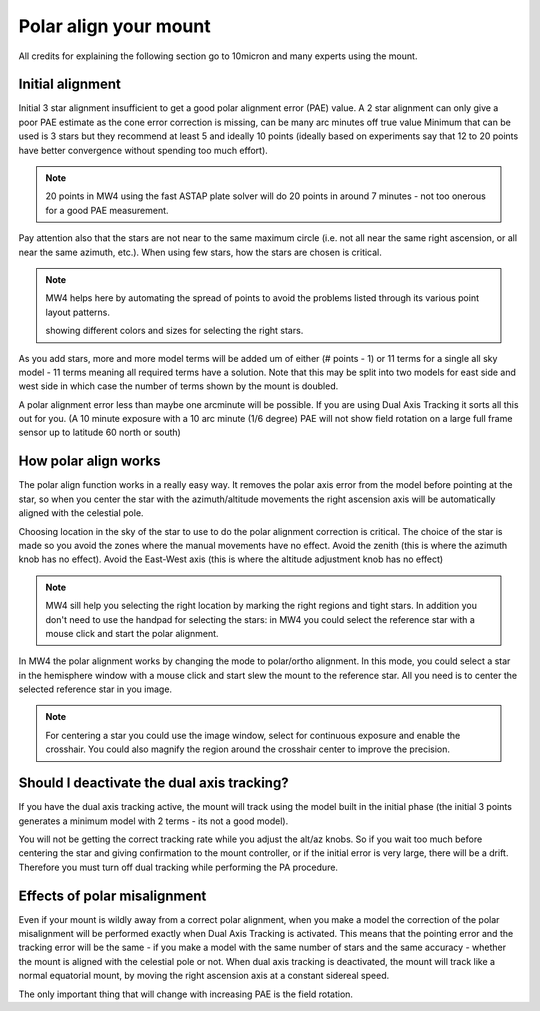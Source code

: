 Polar align your mount
======================

All credits for explaining the following section go to 10micron and many experts
using the mount.

Initial alignment
-----------------

Initial 3 star alignment insufficient to get a good polar alignment error (PAE)
value. A 2 star alignment can only give a poor PAE estimate as the cone error
correction is missing, can be many arc minutes off true value Minimum that can be
used is 3 stars but they recommend at least 5 and ideally 10 points (ideally
based on experiments say that 12 to 20 points have better convergence without
spending too much effort).

.. note:: 20 points in MW4 using the fast ASTAP plate solver will do 20 points in
          around 7 minutes - not too onerous for a good PAE measurement.

Pay attention also that the stars are not near to the same maximum circle (i.e.
not all near the same right ascension, or all near the same azimuth, etc.). When
using few stars, how the stars are chosen is critical.

.. note:: MW4 helps here by automating the spread of points to avoid the problems
          listed through its various point layout patterns.

          .. image:: image/model_polar_align.png
            :align: center
            :scale: 71%

          showing different colors and sizes for selecting the right stars.

As you add stars, more and more model terms will be added um of either
(# points - 1) or 11 terms for a single all sky model - 11 terms meaning all
required terms have a solution. Note that this may be split into two models for
east side and west side in which case the number of terms shown by the mount is
doubled.

A polar alignment error less than maybe one arcminute will be possible.
If you are using Dual Axis Tracking it sorts all this out for you. (A 10 minute
exposure with a 10 arc minute (1/6 degree) PAE will not show field rotation on a
large full frame sensor up to latitude 60 north or south)

How polar align works
---------------------
The polar align function works in a really easy way. It removes the polar axis
error from the model before pointing at the star, so when you center the star with
the azimuth/altitude movements the right ascension axis will be automatically
aligned with the celestial pole.

Choosing location in the sky of the star to use to do the polar alignment
correction is critical. The choice of the star is made so you avoid the zones
where the manual movements have no effect. Avoid the zenith (this is where the
azimuth knob has no effect). Avoid the East-West axis (this is where the altitude
adjustment knob has no effect)

.. note:: MW4 sill help you selecting the right location by marking the right
          regions and tight stars. In addition you don't need to use the handpad
          for selecting the stars: in MW4 you could select the reference star with
          a mouse click and start the polar alignment.

In MW4 the polar alignment works by changing the mode to polar/ortho alignment. In
this mode, you could select a star in the hemisphere window with a mouse click and
start slew the mount to the reference star. All you need is to center the selected
reference star in you image.

.. note:: For centering a star you could use the image window, select for continuous
          exposure and enable the crosshair. You could also magnify the region
          around the crosshair center to improve the precision.

Should I deactivate the dual axis tracking?
-------------------------------------------

If you have the dual axis tracking active, the mount will track using the model
built in the initial phase (the initial 3 points generates a minimum model with 2
terms - its not a good model).

You will not be getting the correct tracking rate while you adjust the alt/az knobs.
So if you wait too much before centering the star and giving confirmation to the
mount controller, or if the initial error is very large, there will be a drift.
Therefore you must turn off dual tracking while performing the PA procedure.

.. image:: image/model_disable_dat.png
    :align: center
    :scale: 71%

Effects of polar misalignment
-----------------------------
Even if your mount is wildly away from a correct polar alignment, when you make a
model the correction of the polar misalignment will be performed exactly when Dual
Axis Tracking is activated. This means that the pointing error and the tracking
error will be the same - if you make a model with the same number of stars and the
same accuracy - whether the mount is aligned with the celestial pole or not. When
dual axis tracking is deactivated, the mount will track like a normal equatorial
mount, by moving the right ascension axis at a constant sidereal speed.

The only important thing that will change with increasing PAE is the field
rotation.
